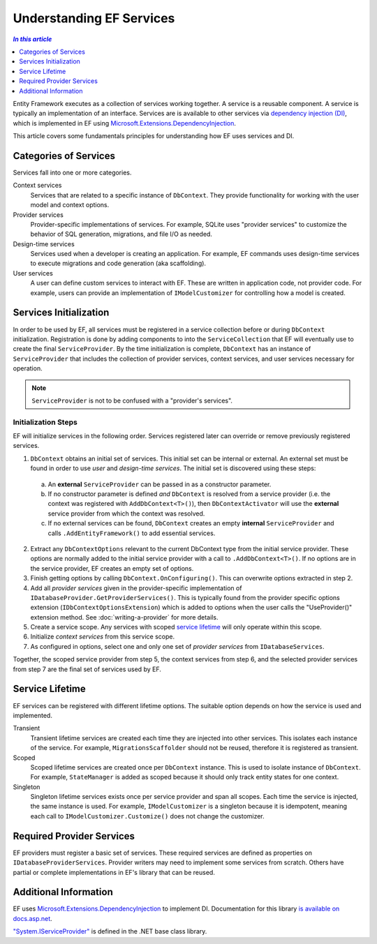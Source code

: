 Understanding EF Services
=========================

.. contents:: `In this article`
  :local:
  :depth: 1

Entity Framework executes as a collection of services working together. A
service is a reusable component. A service is typically an
implementation of an interface. Services are is available to other services via
`dependency injection (DI) <https://wikipedia.org/wiki/Dependency_injection>`_,
which is implemented in EF using `Microsoft.Extensions.DependencyInjection
<https://docs.asp.net/en/latest/fundamentals/dependency-injection.html>`_.

This article covers some fundamentals principles for understanding how EF uses
services and DI.

Categories of Services
----------------------

Services fall into one or more categories.

Context services
  Services that are related to a specific instance of  ``DbContext``. They
  provide functionality for working with the user model and context options.

Provider services
  Provider-specific implementations of services. For example, SQLite uses
  "provider services" to customize the behavior of SQL generation, migrations,
  and file I/O as needed.

Design-time services
  Services used when a developer is creating an application. For example, EF
  commands uses design-time services to execute migrations and code generation
  (aka scaffolding).

User services
  A user can define custom services to interact with EF. These are written in
  application code, not provider code. For example, users can provide an
  implementation of ``IModelCustomizer`` for controlling how a model is created.


Services Initialization
-----------------------

In order to be used by EF, all services must be registered in a service
collection before or during ``DbContext`` initialization. Registration is done
by adding components to into the ``ServiceCollection`` that EF will eventually
use to create the final ``ServiceProvider``. By the time initialization is
complete, ``DbContext`` has an instance of ``ServiceProvider`` that includes the
collection of provider services, context services, and user services necessary
for operation.

.. note::
  ``ServiceProvider`` is not to be confused with a "provider's services".

Initialization Steps
^^^^^^^^^^^^^^^^^^^^

EF will initialize services in the following order. Services registered later
can override or remove previously registered services.

1. ``DbContext`` obtains an initial set of services. This initial set can be
   internal or external. An external set must be found in order to use *user*
   and *design-time services*. The initial set is discovered using these steps:
  a. An **external** ``ServiceProvider`` can be passed in as a constructor
     parameter.
  b. If no constructor parameter is defined *and* ``DbContext`` is resolved from
     a service provider (i.e. the context was registered with
     ``AddDbContext<T>()``), then ``DbContextActivator`` will use the
     **external** service provider from which the context was resolved.
  c. If no external services can be found, ``DbContext`` creates an empty
     **internal** ``ServiceProvider`` and calls ``.AddEntityFramework()`` to
     add essential services.
2. Extract any ``DbContextOptions`` relevant to the current DbContext type from
   the initial service provider. These options are normally added to the
   initial service provider with a call to ``.AddDbContext<T>()``. If no options
   are in the service provider, EF creates an empty set of options.
3. Finish getting options by calling ``DbContext.OnConfiguring()``. This can
   overwrite options extracted in step 2.
4. Add all *provider services* given in the provider-specific implementation of
   ``IDatabaseProvider.GetProviderServices()``. This is typically found from the
   provider specific options extension (``IDbContextOptionsExtension``) which is
   added to options when the user calls the "UseProvider()" extension method.
   See :doc:`writing-a-provider` for more details.
5. Create a service scope. Any services with scoped `service lifetime`_ will
   only operate within this scope.
6. Initialize *context services* from this service scope.
7. As configured in options, select one and only one set of *provider services*
   from ``IDatabaseServices``.

Together, the scoped service provider from step 5, the context services from
step 6, and the selected provider services from step 7 are the final set of
services used by EF.


Service Lifetime
----------------

EF services can be registered with different lifetime options. The suitable
option depends on how the service is used and implemented.

Transient
  Transient lifetime services are created each time they are injected into other
  services. This isolates each instance of the service. For example,
  ``MigrationsScaffolder`` should not be reused, therefore it is registered as
  transient.

Scoped
  Scoped lifetime services are created once per ``DbContext`` instance. This is
  used to isolate instance of ``DbContext``. For example, ``StateManager``
  is added as scoped because it should only track entity states for one context.

Singleton
  Singleton lifetime services exists once per service provider and span all
  scopes. Each time the service is injected, the same instance is used. For
  example, ``IModelCustomizer`` is a singleton because it is idempotent, meaning
  each call to ``IModelCustomizer.Customize()`` does not change the customizer.

Required Provider Services
--------------------------

EF providers must register a basic set of services. These required services are
defined as properties on ``IDatabaseProviderServices``. Provider writers may
need to implement some services from scratch. Others have partial or complete
implementations in EF's library that can be reused.

Additional Information
----------------------

EF uses `Microsoft.Extensions.DependencyInjection
<https://www.nuget.org/packages/Microsoft.Extensions.DependencyInjection/>`_ to
implement DI. Documentation for this library `is available on docs.asp.net
<https://docs.asp.net/en/latest/fundamentals/dependency-injection.html>`_.

`"System.IServiceProvider"
<http://dotnet.github.io/api/System.IServiceProvider.html>`_ is defined in the
.NET base class library.

